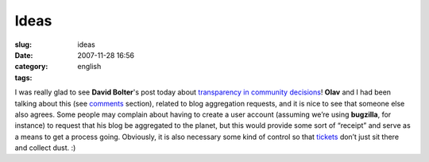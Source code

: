 Ideas
#####
:slug: ideas
:date: 2007-11-28 16:56
:category:
:tags: english

I was really glad to see **David Bolter**'s post today about
`transparency in community
decisions <http://mindforks.blogspot.com/2007/11/transparency-in-community-decisions.html>`__!
**Olav** and I had been talking about this (see
`comments <http://blogs.gnome.org/ovitters/2007/11/26/purpose-of-an-election/#commentlist>`__
section), related to blog aggregation requests, and it is nice to see
that someone else also agrees. Some people may complain about having to
create a user account (assuming we’re using **bugzilla**, for instance)
to request that his blog be aggregated to the planet, but this would
provide some sort of “receipt” and serve as a means to get a process
going. Obviously, it is also necessary some kind of control so that
`tickets <http://bugzilla.gnome.org/show_bug.cgi?id=497916>`__ don’t
just sit there and collect dust. :)

